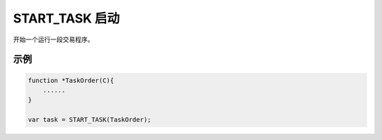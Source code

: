 .. _g_start_task:

START_TASK 启动
==============================

开始一个运行一段交易程序。

.. js:function:: START_TASK(task_func [, param1, param2, ...])

   :param function* task_func: 第一个参数必须是一个 task function 对象，即定义的任务函数。
   :param option task_func: 后面可以传入若干个参数，参数会按照顺序传入 task_func。
   :returns: task 对象 

示例
----------------------------------

.. code-block:: javascript

    function *TaskOrder(C){
        ......
    }

    var task = START_TASK(TaskOrder);
    